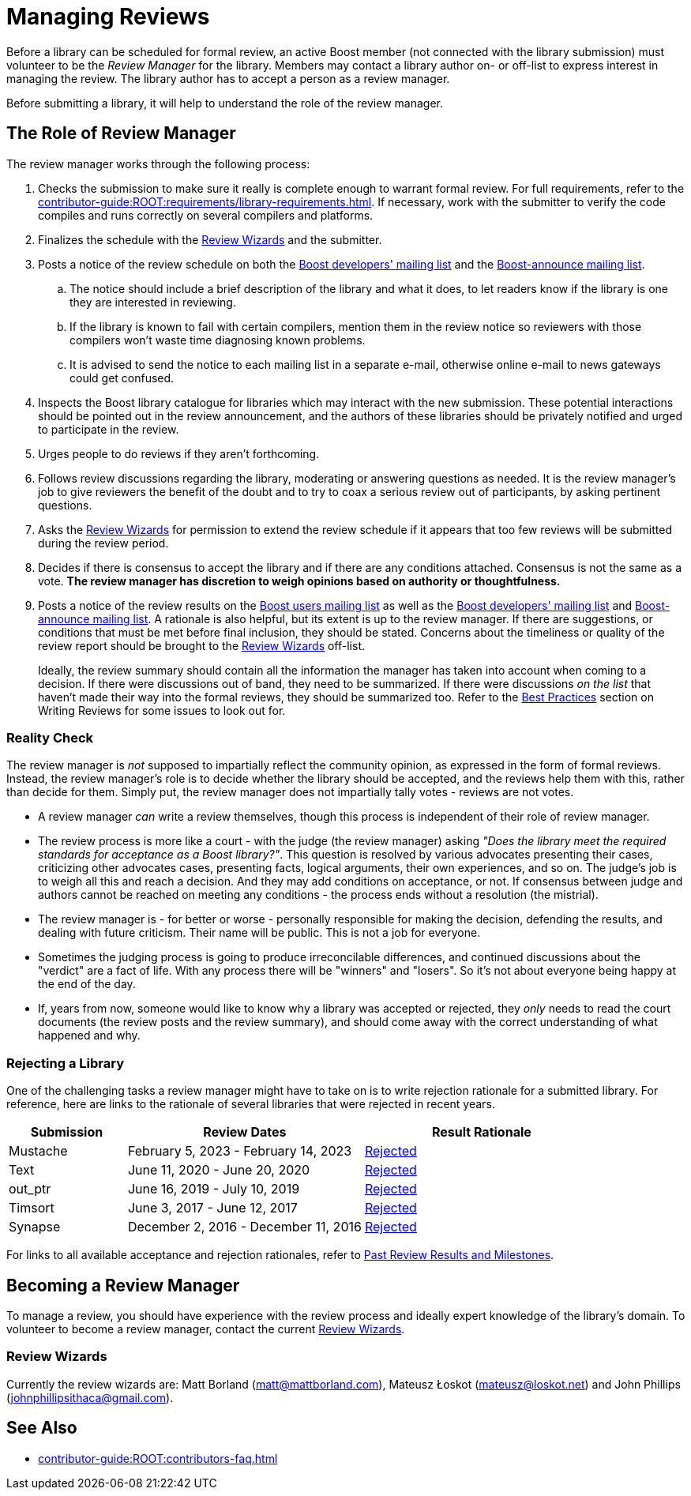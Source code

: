 ////
Copyright (c) 2024 The C++ Alliance, Inc. (https://cppalliance.org)

Distributed under the Boost Software License, Version 1.0. (See accompanying
file LICENSE_1_0.txt or copy at http://www.boost.org/LICENSE_1_0.txt)

Official repository: https://github.com/boostorg/website-v2-docs
////
= Managing Reviews
:navtitle: Managing Reviews

Before a library can be scheduled for formal review, an active Boost member (not connected with the library submission) must volunteer to be the _Review Manager_ for the library. Members may contact a library author on- or off-list to express interest in managing the review. The library author has to accept a person as a review manager.

Before submitting a library, it will help to understand the role of the review manager.

== The Role of Review Manager

The review manager works through the following process:

. Checks the submission to make sure it really is complete enough to warrant formal review. For full requirements, refer to the xref:contributor-guide:ROOT:requirements/library-requirements.adoc[]. If necessary, work with the submitter to verify the code compiles and runs correctly on several compilers and platforms.

. Finalizes the schedule with the <<Review Wizards>> and the submitter.

. Posts a notice of the review schedule on both the https://lists.boost.org/mailman/listinfo.cgi/boost[Boost developers' mailing list] and the https://lists.boost.org/mailman/listinfo.cgi/boost-announce[Boost-announce mailing list].

  .. The notice should include a brief description of the library and what it does, to let readers know if the library is one they are interested in reviewing.

  .. If the library is known to fail with certain compilers, mention them in the review notice so reviewers with those compilers won't waste time diagnosing known problems.

  .. It is advised to send the notice to each mailing list in a separate e-mail, otherwise online e-mail to news gateways could get confused.

. Inspects the Boost library catalogue for libraries which may interact with the new submission. These potential interactions should be pointed out in the review announcement, and the authors of these libraries should be privately notified and urged to participate in the review.

. Urges people to do reviews if they aren't forthcoming.

. Follows review discussions regarding the library, moderating or answering questions as needed. It is the review manager's job to give reviewers the benefit of the doubt and to try to coax a serious review out of participants, by asking pertinent questions.

. Asks the <<Review Wizards>> for permission to extend the review schedule if it appears that too few reviews will be submitted during the review period.

. Decides if there is consensus to accept the library and if there are any conditions attached. Consensus is not the same as a vote. *The review manager has discretion to weigh opinions based on authority or thoughtfulness.*

. Posts a notice of the review results on the https://lists.boost.org/mailman/listinfo.cgi/boost-users[Boost users mailing list] as well as the https://lists.boost.org/mailman/listinfo.cgi/boost[Boost developers' mailing list] and https://lists.boost.org/mailman/listinfo.cgi/boost-announce[Boost-announce mailing list]. A rationale is also helpful, but its extent is up to the review manager. If there are suggestions, or conditions that must be met before final inclusion, they should be stated. Concerns about the timeliness or quality of the review report should be brought to the <<Review Wizards>> off-list.
+
Ideally, the review summary should contain all the information the manager has taken into account when coming to a decision. If there were discussions out of band, they need to be summarized. If there were discussions _on the list_ that haven't made their way into the formal reviews, they should be summarized too. Refer to the xref:writing-reviews.adoc#bestpractices[Best Practices] section on Writing Reviews for some issues to look out for. 

[[realitycheck]]
=== Reality Check

The review manager is _not_ supposed to impartially reflect the community opinion, as expressed in the form of formal reviews. Instead, the review manager's role is to decide whether the library should be accepted, and the reviews help them with this, rather than decide for them. Simply put, the review manager does not impartially tally votes - reviews are not votes.

* A review manager _can_ write a review themselves, though this process is independent of their role of review manager. 

* The review process is more like a court - with the judge (the review manager) asking _"Does the library meet the required standards for acceptance as a Boost library?"_.  This question is resolved by various advocates presenting their cases, criticizing other advocates cases, presenting facts, logical arguments, their own experiences, and so on.  The judge's job is to weigh all this and reach a decision. And they may add conditions on acceptance, or not. If consensus between judge and authors cannot be reached on meeting any conditions - the process ends without a resolution (the mistrial). 

* The review manager is - for better or worse - personally responsible for making the decision, defending the results, and dealing with future criticism.  Their name will be public.  This is not a job for everyone.

* Sometimes the judging process is going to produce irreconcilable differences, and continued discussions about the "verdict" are a fact of life. With any process there will be "winners" and "losers". So it's not about everyone being happy at the end of the day.

* If, years from now, someone would like to know why a library was accepted or rejected, they _only_ needs to read the court documents (the review posts and the review summary), and should come away with the correct understanding of what happened and why.

=== Rejecting a Library

One of the challenging tasks a review manager might have to take on is to write rejection rationale for a submitted library. For reference, here are links to the rationale of several libraries that were rejected in recent years.

[cols="1,2,2",stripes=even,options="header",frame=none]
|===
| *Submission* | *Review Dates* | *Result Rationale*
| Mustache | February 5, 2023 - February 14, 2023 | https://lists.boost.org/Archives/boost/2023/02/254188.php[Rejected]

| Text | June 11, 2020 - June 20, 2020 | https://lists.boost.org/Archives/boost/2020/06/249242.php[Rejected]

| out_ptr| June 16, 2019 - July 10, 2019 | https://lists.boost.org/boost-announce/2019/07/0558.php[Rejected]

| Timsort| June 3, 2017 - June 12, 2017 | https://lists.boost.org/boost-announce/2017/06/0513.php[Rejected]

| Synapse|  December 2, 2016 - December 11, 2016 | https://lists.boost.org/boost-announce/2016/12/0484.php[Rejected]

|===

For links to all available acceptance and rejection rationales, refer to xref:review-results.adoc#pastreviewresults[Past Review Results and Milestones].

== Becoming a Review Manager

To manage a review, you should have experience with the review process and ideally expert knowledge of the library's domain. To volunteer to become a review manager, contact the current <<Review Wizards>>.

[[reviewwizards]]
=== Review Wizards

Currently the review wizards are: Matt Borland (matt@mattborland.com), Mateusz Łoskot (mateusz@loskot.net) and John Phillips (johnphillipsithaca@gmail.com). 

== See Also

* xref:contributor-guide:ROOT:contributors-faq.adoc[]
